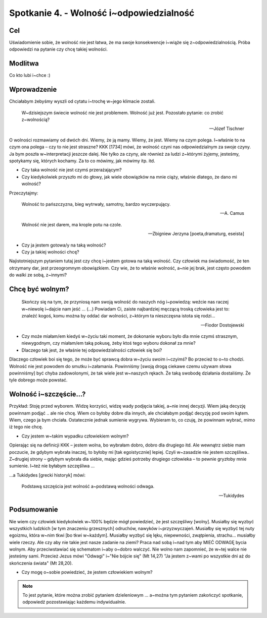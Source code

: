 ***************************************************************
Spotkanie 4. - Wolność i~odpowiedzialność
***************************************************************

==================================
Cel
==================================

Uświadomienie sobie, że wolność nie jest łatwa, że ma swoje konsekwencje i~wiąże się z~odpowiedzialnością. Próba odpowiedzi na pytanie czy chcę takiej wolności.

====================================
Modlitwa
====================================

Co kto lubi i~chce :)

=========================================
Wprowadzenie
=========================================

Chciałabym żebyśmy wyszli od cytatu i~trochę w~jego klimacie zostali.

   W~dzisiejszym świecie wolność nie jest problemem. Wolność już jest. Pozostało pytanie: co zrobić z~wolnością?

   -- Józef Tischner

O wolności rozmawiamy od dwóch dni. Wiemy, że ją mamy. Wiemy, że jest. Wiemy na czym polega. I~właśnie to na czym ona polega – czy to nie jest straszne?  KKK [1734] mówi, że wolność czyni nas odpowiedzialnym za swoje czyny. Ja bym poszła w~interpretacji jeszcze dalej. Nie tylko za czyny, ale również za ludzi z~którymi żyjemy, jesteśmy, spotykamy się, których kochamy. Za to co mówimy, jak mówimy itp. itd.

* Czy taka wolność nie jest czymś przerażającym?
* Czy kiedykolwiek przyszło mi do głowy, jak wiele obowiązków na mnie ciąży, właśnie dlatego, że dano mi wolność?

Przeczytajmy:

   Wolność to pańszczyzna, bieg wytrwały, samotny, bardzo wyczerpujący.

   -- A. Camus

   Wolność nie jest darem, ma krople potu na czole.

   -- Zbigniew Jerzyna [poeta,dramaturg, eseista]

* Czy ja jestem gotowa/y na taką wolność?
* Czy ja takiej wolności chcę?

Najistotniejszym pytaniem tutaj jest czy chcę i~jestem gotowa na taką wolność. Czy człowiek ma świadomość, że ten otrzymany dar, jest przeogromnym obowiązkiem. Czy wie, że to właśnie wolność, a~nie jej brak, jest często powodem do walki ze sobą, z~innymi?

=========================================
Chcę być wolnym?
=========================================

   Skończy się na tym, że przyniosą nam swoją wolność do naszych nóg i~powiedzą: weźcie nas raczej w~niewolę i~dajcie nam jeść ... (...) Powiadam Ci, zaiste najbardziej męczącą troską człowieka jest to: znaleźć kogoś, komu można by oddać dar wolności, z~którym ta nieszczęsna istota się rodzi...

   -- Fiodor Dostojewski

* Czy może miałam/em kiedyś w~życiu taki moment, że dokonanie wyboru było dla mnie czymś strasznym, niewygodnym, czy miałam/em taką pokusę, żeby ktoś tego wyboru dokonał za mnie?
* Dlaczego tak jest, że właśnie tej odpowiedzialności człowiek się boi?

Dlaczego człowiek boi się tego, że może być sprawcą dobra w~życiu swoim i~czyimś? Bo przecież to o~to chodzi. Wolność nie jest powodem do smutku i~załamania. Powinniśmy [swoją drogą ciekawe czemu używam słowa powinniśmy] być chyba zadowolonymi, że tak wiele jest w~naszych rękach. Że taką swobodę działania dostaliśmy. Że tyle dobrego może powstać.

=========================================
Wolność i~szczęście...?
=========================================

Przykład: Stoję przed wyborem. Widzę korzyści, widzę wady podjęcia takiej, a~nie innej decyzji. Wiem jaką decyzję powinnam podjąć .. ale nie chcę. Wiem co byłoby dobre dla innych, ale chciałabym podjąć decyzję pod swoim kątem. Wiem, czego ja bym chciała. Ostatecznie jednak sumienie wygrywa. Wybieram to, co czuję, że powinnam wybrać, mimo iż tego nie chcę.

* Czy jestem w~takim wypadku człowiekiem wolnym?

Opierając się na definicji KKK – jestem wolna, bo wybrałam dobro, dobro dla drugiego itd. Ale wewnątrz siebie mam poczucie, że gdybym wybrała inaczej, to byłoby mi [tak egoistycznie] lepiej. Czyli w~zasadzie nie jestem szczęśliwa.. Z~drugiej strony – gdybym wybrała dla siebie, mając gdzieś potrzeby drugiego człowieka – to pewnie gryzłoby mnie sumienie. I~też nie byłabym szczęśliwa ...

...a Tukidydes [grecki historyk] mówi:

   Podstawą szczęścia jest wolność a~podstawą wolności odwaga.

   -- Tukidydes

=========================================
Podsumowanie
=========================================

Nie wiem czy człowiek kiedykolwiek w~100% będzie mógł powiedzieć, że jest szczęśliwy [wolny]. Musiałby się wyzbyć wszystkich ludzkich [w tym znaczeniu grzesznych] odruchów, nawyków i~przyzwyczajeń. Musiałby się wyzbyć tej nuty egoizmu, która w~nim tkwi [bo tkwi w~każdym]. Musiałby wyzbyć się lęku, niepewności, zwątpienia, strachu... musiałby wiele rzeczy. Ale czy aby nie takie jest nasze zadanie na ziemi? Praca nad sobą i~nad tym aby MIEĆ ODWAGĘ bycia wolnym. Aby przeciwstawiać się schematom i~aby o~dobro walczyć.
Nie wolno nam zapomnieć, że w~tej walce nie jesteśmy sami. Przecież Jezus mówi "Odwagi" i~"Nie bójcie się" (Mt 14,27) "Ja jestem z~wami po wszystkie dni aż do skończenia świata" (Mt 28,20).

* Czy mogę o~sobie powiedzieć, że jestem człowiekiem wolnym?

.. note:: To jest pytanie, które można zrobić pytaniem dzieleniowym ... a~można tym pytaniem zakończyć spotkanie, odpowiedź pozostawiając każdemu indywidualnie.
